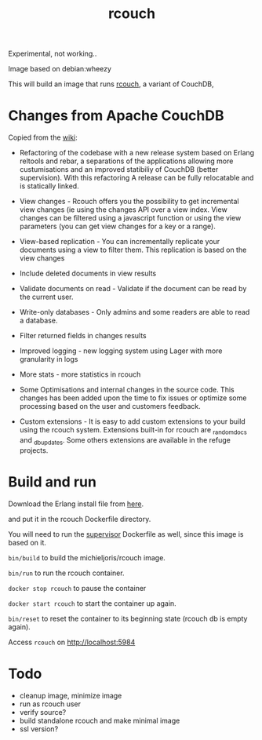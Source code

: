 #+TITLE: rcouch

Experimental, not working..

Image based on  debian:wheezy

This will build an image that runs [[https://github.com/rcouch/rcouch][rcouch]], a variant of CouchDB,

* Changes from Apache CouchDB 

Copied from the [[https://github.com/Michieljoris/Dockerfiles/tree/master/rcouch][wiki]]:

- Refactoring of the codebase with a new release system based on Erlang reltools
  and rebar, a separations of the applications allowing more custumisations and
  an improved statibiliy of CouchDB (better supervision). With this refactoring
  A release can be fully relocatable and is statically linked.

- View changes - Rcouch offers you the possibility to get incremental view
  changes (ie using the changes API over a view index. View changes can be
  filtered using a javascript function or using the view parameters (you can get
  view changes for a key or a range).

- View-based replication - You can incrementally replicate your documents using
  a view to filter them. This replication is based on the view changes

- Include deleted documents in view results

- Validate documents on read - Validate if the document can be read by the
  current user.

- Write-only databases - Only admins and some readers are able to read a
  database.

- Filter returned fields in changes results

- Improved logging - new logging system using Lager with more granularity in
  logs

- More stats - more statistics in rcouch

- Some Optimisations and internal changes in the source code. This changes has
  been added upon the time to fix issues or optimize some processing based on
  the user and customers feedback.

- Custom extensions - It is easy to add custom extensions to your build using
  the rcouch system. Extensions built-in for rcouch are _random_docs and
  _db_updates. Some others extensions are available in the refuge projects.

* Build and run 
Download the Erlang install file from [[http://packages.erlang-solutions.com/erlang/esl-erlang/FLAVOUR_1_general/esl-erlang_16.b~ubuntu~lucid_amd64.deb][here]].
#  http://packages.erlang-solutions.com/erlang/esl-erlang/FLAVOUR_1_general/esl-erlang_15.b~ubuntu~oneiric_amd64.deb
 
and put it in the rcouch Dockerfile directory.

You will need to run the [[https://github.com/Michieljoris/Dockerfiles/tree/master/supervisor][supervisor]] Dockerfile as well, since this image is
based on it.

=bin/build= to build the michieljoris/rcouch image.

=bin/run= to run the rcouch container.

=docker stop rcouch= to pause the container

=docker start rcouch= to start the container up again.

=bin/reset= to reset the container to its beginning state (rcouch db is empty
again).

Access =rcouch= on http://localhost:5984


* Todo
- cleanup image, minimize image
- run as rcouch user  
- verify source?  
- build standalone rcouch and make minimal image 
- ssl version? 
  

  
  
  
 
